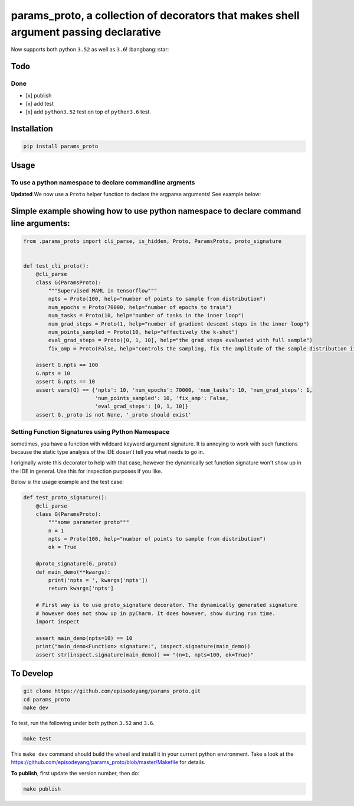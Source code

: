 params\_proto, a collection of decorators that makes shell argument passing declarative
=======================================================================================

Now supports both python ``3.52`` as well as ``3.6``! :bangbang::star:

Todo
----

Done
~~~~

-  [x] publish
-  [x] add test
-  [x] add ``python3.52`` test on top of ``python3.6`` test.

Installation
------------

.. code-block:: bash

    pip install params_proto

Usage
-----

To use a python namespace to declare commandline argments
~~~~~~~~~~~~~~~~~~~~~~~~~~~~~~~~~~~~~~~~~~~~~~~~~~~~~~~~~

**Updated** We now use a ``Proto`` helper function to declare the
argparse arguments! See example below:

Simple example showing how to use python namespace to declare command line arguments:
-------------------------------------------------------------------------------------

.. code-block:: python

    from .params_proto import cli_parse, is_hidden, Proto, ParamsProto, proto_signature


    def test_cli_proto():
        @cli_parse
        class G(ParamsProto):
            """Supervised MAML in tensorflow"""
            npts = Proto(100, help="number of points to sample from distribution")
            num_epochs = Proto(70000, help="number of epochs to train")
            num_tasks = Proto(10, help="number of tasks in the inner loop")
            num_grad_steps = Proto(1, help="number of gradient descent steps in the inner loop")
            num_points_sampled = Proto(10, help="effectively the k-shot")
            eval_grad_steps = Proto([0, 1, 10], help="the grad steps evaluated with full sample")
            fix_amp = Proto(False, help="controls the sampling, fix the amplitude of the sample distribution if True")

        assert G.npts == 100
        G.npts = 10
        assert G.npts == 10
        assert vars(G) == {'npts': 10, 'num_epochs': 70000, 'num_tasks': 10, 'num_grad_steps': 1,
                           'num_points_sampled': 10, 'fix_amp': False,
                           'eval_grad_steps': [0, 1, 10]}
        assert G._proto is not None, '_proto should exist'

Setting Function Signatures using Python Namespace
~~~~~~~~~~~~~~~~~~~~~~~~~~~~~~~~~~~~~~~~~~~~~~~~~~

sometimes, you have a function with wildcard keyword argument signature.
It is annoying to work with such functions because the static type
analysis of the IDE doesn't tell you what needs to go in.

I originally wrote this decorator to help with that case, however the
dynamically set function signature won't show up in the IDE in general.
Use this for inspection purposes if you like.

Below si the usage example and the test case:

.. code-block:: python

    def test_proto_signature():
        @cli_parse
        class G(ParamsProto):
            """some parameter proto"""
            n = 1
            npts = Proto(100, help="number of points to sample from distribution")
            ok = True

        @proto_signature(G._proto)
        def main_demo(**kwargs):
            print('npts = ', kwargs['npts'])
            return kwargs['npts']

        # First way is to use proto_signature decorator. The dynamically generated signature
        # however does not show up in pyCharm. It does however, show during run time.
        import inspect

        assert main_demo(npts=10) == 10
        print("main_demo<Function> signature:", inspect.signature(main_demo))
        assert str(inspect.signature(main_demo)) == "(n=1, npts=100, ok=True)"

To Develop
----------

.. code-block:: bash

    git clone https://github.com/episodeyang/params_proto.git
    cd params_proto
    make dev

To test, run the following under both python ``3.52`` and ``3.6``.

.. code-block:: bash

    make test

This ``make dev`` command should build the wheel and install it in your
current python environment. Take a look at the
`https://github.com/episodeyang/params_proto/blob/master/Makefile <https://github.com/episodeyang/params_proto/blob/master/Makefile>`__ for details.

**To publish**, first update the version number, then do:

.. code-block:: bash

    make publish


